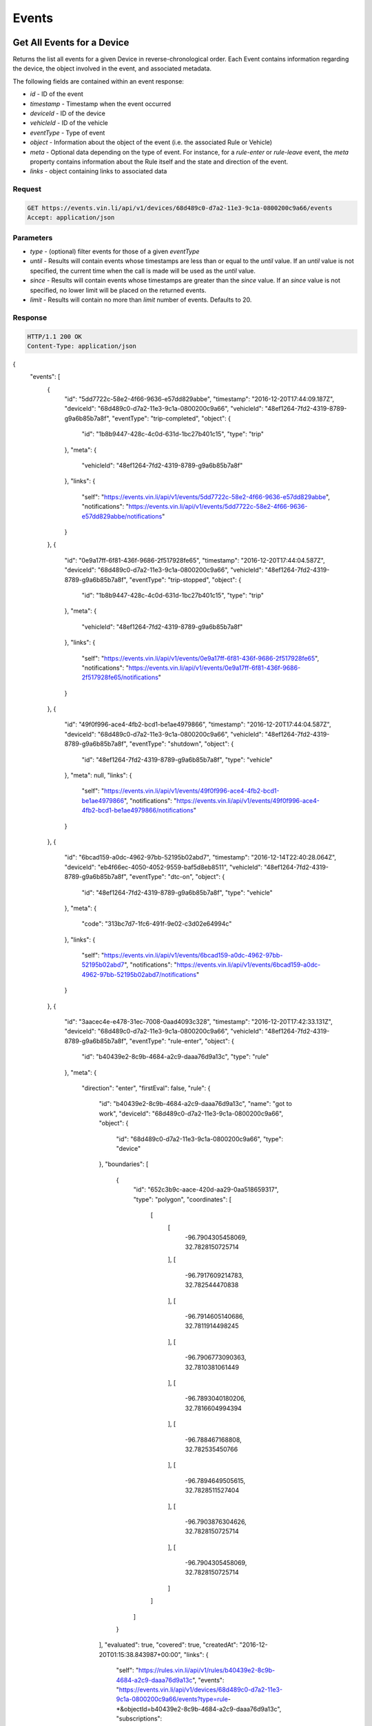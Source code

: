 Events
-------

Get All Events for a Device
`````````````````````````````

Returns the list all events for a given Device in reverse-chronological order.  Each Event contains information regarding the device, the object involved in the event, and associated metadata.

The following fields are contained within an event response:

* `id` - ID of the event
* `timestamp` - Timestamp when the event occurred
* `deviceId` - ID of the device
* `vehicleId` - ID of the vehicle
* `eventType` - Type of event
* `object` - Information about the object of the event (i.e. the associated Rule or Vehicle)
* `meta` - Optional data depending on the type of event.  For instance, for a `rule-enter` or `rule-leave` event, the `meta` property contains information about the Rule itself and the state and direction of the event.
* `links` - object containing links to associated data


Request
+++++++

.. code-block:: json

      GET https://events.vin.li/api/v1/devices/68d489c0-d7a2-11e3-9c1a-0800200c9a66/events
      Accept: application/json


Parameters
++++++++++

* `type` - (optional) filter events for those of a given `eventType`
* `until` - Results will contain events whose timestamps are less than or equal to the `until` value. If an `until` value is not specified, the current time when the call is made will be used as the `until` value.
* `since` - Results will contain events whose timestamps are greater than the `since` value. If an `since` value is not specified, no lower limit will be placed on the returned events.
* `limit` - Results will contain no more than `limit` number of events. Defaults to 20.


Response
++++++++

.. code-block:: json

      HTTP/1.1 200 OK
      Content-Type: application/json

{
  "events": [
    {
      "id": "5dd7722c-58e2-4f66-9636-e57dd829abbe",
      "timestamp": "2016-12-20T17:44:09.187Z",
      "deviceId": "68d489c0-d7a2-11e3-9c1a-0800200c9a66",
      "vehicleId": "48ef1264-7fd2-4319-8789-g9a6b85b7a8f",
      "eventType": "trip-completed",
      "object": {
        "id": "1b8b9447-428c-4c0d-631d-1bc27b401c15",
        "type": "trip"
      },
      "meta": {
        "vehicleId": "48ef1264-7fd2-4319-8789-g9a6b85b7a8f"
      },
      "links": {
        "self": "https://events.vin.li/api/v1/events/5dd7722c-58e2-4f66-9636-e57dd829abbe",
        "notifications": "https://events.vin.li/api/v1/events/5dd7722c-58e2-4f66-9636-e57dd829abbe/notifications"
      }
    },
    {
      "id": "0e9a17ff-6f81-436f-9686-2f517928fe65",
      "timestamp": "2016-12-20T17:44:04.587Z",
      "deviceId": "68d489c0-d7a2-11e3-9c1a-0800200c9a66",
      "vehicleId": "48ef1264-7fd2-4319-8789-g9a6b85b7a8f",
      "eventType": "trip-stopped",
      "object": {
        "id": "1b8b9447-428c-4c0d-631d-1bc27b401c15",
        "type": "trip"
      },
      "meta": {
        "vehicleId": "48ef1264-7fd2-4319-8789-g9a6b85b7a8f"
      },
      "links": {
        "self": "https://events.vin.li/api/v1/events/0e9a17ff-6f81-436f-9686-2f517928fe65",
        "notifications": "https://events.vin.li/api/v1/events/0e9a17ff-6f81-436f-9686-2f517928fe65/notifications"
      }
    },
    {
      "id": "49f0f996-ace4-4fb2-bcd1-be1ae4979866",
      "timestamp": "2016-12-20T17:44:04.587Z",
      "deviceId": "68d489c0-d7a2-11e3-9c1a-0800200c9a66",
      "vehicleId": "48ef1264-7fd2-4319-8789-g9a6b85b7a8f",
      "eventType": "shutdown",
      "object": {
        "id": "48ef1264-7fd2-4319-8789-g9a6b85b7a8f",
        "type": "vehicle"
      },
      "meta": null,
      "links": {
        "self": "https://events.vin.li/api/v1/events/49f0f996-ace4-4fb2-bcd1-be1ae4979866",
        "notifications": "https://events.vin.li/api/v1/events/49f0f996-ace4-4fb2-bcd1-be1ae4979866/notifications"
      }
    },
    {
      "id": "6bcad159-a0dc-4962-97bb-52195b02abd7",
      "timestamp": "2016-12-14T22:40:28.064Z",
      "deviceId": "eb4f66ec-4050-4052-9559-baf5d8eb8511",
      "vehicleId": "48ef1264-7fd2-4319-8789-g9a6b85b7a8f",
      "eventType": "dtc-on",
      "object": {
        "id": "48ef1264-7fd2-4319-8789-g9a6b85b7a8f",
        "type": "vehicle"
      },
      "meta": {
        "code": "313bc7d7-1fc6-491f-9e02-c3d02e64994c"
      },
      "links": {
        "self": "https://events.vin.li/api/v1/events/6bcad159-a0dc-4962-97bb-52195b02abd7",
        "notifications": "https://events.vin.li/api/v1/events/6bcad159-a0dc-4962-97bb-52195b02abd7/notifications"
      }
    },
    {
      "id": "3aacec4e-e478-31ec-7008-0aad4093c328",
      "timestamp": "2016-12-20T17:42:33.131Z",
      "deviceId": "68d489c0-d7a2-11e3-9c1a-0800200c9a66",
      "vehicleId": "48ef1264-7fd2-4319-8789-g9a6b85b7a8f",
      "eventType": "rule-enter",
      "object": {
        "id": "b40439e2-8c9b-4684-a2c9-daaa76d9a13c",
        "type": "rule"
      },
      "meta": {
        "direction": "enter",
        "firstEval": false,
        "rule": {
          "id": "b40439e2-8c9b-4684-a2c9-daaa76d9a13c",
          "name": "got to work",
          "deviceId": "68d489c0-d7a2-11e3-9c1a-0800200c9a66",
          "object": {
            "id": "68d489c0-d7a2-11e3-9c1a-0800200c9a66",
            "type": "device"
          },
          "boundaries": [
            {
              "id": "652c3b9c-aace-420d-aa29-0aa518659317",
              "type": "polygon",
              "coordinates": [
                [
                  [
                    -96.7904305458069,
                    32.7828150725714
                  ],
                  [
                    -96.7917609214783,
                    32.782544470838
                  ],
                  [
                    -96.7914605140686,
                    32.7811914498245
                  ],
                  [
                    -96.7906773090363,
                    32.7810381061449
                  ],
                  [
                    -96.7893040180206,
                    32.7816604994394
                  ],
                  [
                    -96.788467168808,
                    32.782535450766
                  ],
                  [
                    -96.7894649505615,
                    32.7828511527404
                  ],
                  [
                    -96.7903876304626,
                    32.7828150725714
                  ],
                  [
                    -96.7904305458069,
                    32.7828150725714
                  ]
                ]
              ]
            }
          ],
          "evaluated": true,
          "covered": true,
          "createdAt": "2016-12-20T01:15:38.843987+00:00",
          "links": {
            "self": "https://rules.vin.li/api/v1/rules/b40439e2-8c9b-4684-a2c9-daaa76d9a13c",
            "events": "https://events.vin.li/api/v1/devices/68d489c0-d7a2-11e3-9c1a-0800200c9a66/events?type=rule-*&objectId=b40439e2-8c9b-4684-a2c9-daaa76d9a13c",
            "subscriptions": "https://events.vin.li/api/v1/devices/68d489c0-d7a2-11e3-9c1a-0800200c9a66/subscriptions?objectType=rule&objectId=b40439e2-8c9b-4684-a2c9-daaa76d9a13c"
          }
        },
        "message": {
          "id": "edfe24c4-bcd0-4912-b63f-e1581eacf431",
          "timestamp": "2016-12-20T17:42:33.131Z",
          "snapshot": {
            "location": {
              "lat": 32.782804,
              "lon": -96.789367
            },
            "accel": {
              "maxZ": -5.094887,
              "maxX": 0.651226,
              "maxY": -5.899343,
              "minX": 0.268152,
              "minY": -6.014265,
              "minZ": -6.703799
            },
            "rpm": 1280,
            "calculatedLoadValue": 17.254901960784313,
            "designOBDRequirements": "OBD-II as defined by the CARB",
            "vehicleSpeed": 50,
            "intakeManifoldPressure": 23,
            "massAirFlow": 3.9
          }
        }
      },
      "links": {
        "self": "https://events.vin.li/api/v1/events/3aacec4e-e478-31ec-7008-0aad4093c328",
        "notifications": "https://events.vin.li/api/v1/events/3aacec4e-e478-31ec-7008-0aad4093c328/notifications"
      }
    },
    {
      "id": "217d0534-bc62-3fc3-9f58-3114fe9bc765",
      "timestamp": "2016-12-20T21:33:05.285Z",
      "deviceId": "68d489c0-d7a2-11e3-9c1a-0800200c9a66",
      "vehicleId": null,
      "eventType": "rule-enter",
      "object": {
        "id": "3a18675d-b404-8918-a3d4-15693472ae13",
        "type": "rule"
      },
      "meta": {
        "direction": "enter",
        "firstEval": false,
        "rule": {
          "id": "3a18675d-b404-8918-a3d4-15693472ae13",
          "name": "Speedster!",
          "deviceId": "68d489c0-d7a2-11e3-9c1a-0800200c9a66",
          "object": {
            "id": "68d489c0-d7a2-11e3-9c1a-0800200c9a66",
            "type": "device"
          },
          "boundaries": [
            {
              "id": "95c9ea11-17ae-3991-8b2f-d3acb86672f3",
              "type": "parametric",
              "parameter": "vehicleSpeed",
              "min": 65
            }
          ],
          "evaluated": true,
          "covered": true,
          "createdAt": "2016-12-20T21:31:15.359984+00:00",
          "links": {
            "self": "https://rules.vin.li/api/v1/rules/3a18675d-b404-8918-a3d4-15693472ae13",
            "events": "https://events.vin.li/api/v1/devices/68d489c0-d7a2-11e3-9c1a-0800200c9a66/events?type=rule-*&objectId=3a18675d-b404-8918-a3d4-15693472ae13",
            "subscriptions": "https://events.vin.li/api/v1/devices/68d489c0-d7a2-11e3-9c1a-0800200c9a66/subscriptions?objectType=rule&objectId=3a18675d-b404-8918-a3d4-15693472ae13"
          }
        },
        "message": {
          "id": "7a8582b0-d6b4-48a9-9c34-7af932295b4a",
          "timestamp": "2016-12-20T21:33:05.285Z",
          "snapshot": {
            "location": {
              "lat": 32.77653,
              "lon": -96.799442
            },
            "accel": {
              "maxZ": 9.883315,
              "maxX": 2.489982,
              "maxY": -4.252124,
              "minX": -0.995993,
              "minY": -7.929636,
              "minZ": 4.290431
            },
            "calculatedLoadValue": 18.431372549019606,
            "intakeManifoldPressure": 27,
            "rpm": 3320,
            "massAirFlow": 6.64,
            "longTermFuelTrimBank1": -1.5625,
            "vehicleSpeed": 67,
            "shortTermFuelTrimBank2": 0
          }
        }
      },
      "links": {
        "self": "https://events.vin.li/api/v1/events/217d0534-bc62-3fc3-9f58-3114fe9bc765",
        "notifications": "https://events.vin.li/api/v1/events/217d0534-bc62-3fc3-9f58-3114fe9bc765/notifications"
      }
    },
    {
      "id": "b066c41a-c243-4a40-af09-8900c0b25e7f",
      "timestamp": "2016-11-27T16:52:57.152Z",
      "deviceId": "68d489c0-d7a2-11e3-9c1a-0800200c9a66",
      "vehicleId": "38ef2962-7fd2-4319-8389-f9a6b85a7e3f",
      "eventType": "rule-leave",
      "object": {
        "id": "6ad6dcab-4e15-334a-ba3f-5bb9a7ddb7fe",
        "type": "rule"
      },
      "meta": {
        "direction": "leave",
        "firstEval": false,
        "rule": {
          "id": "6ad6dcab-4e15-334a-ba3f-5bb9a7ddb7fe",
          "name": "radius geofence",
          "deviceId": "68d489c0-d7a2-11e3-9c1a-0800200c9a66",
          "object": {
            "id": "68d489c0-d7a2-11e3-9c1a-0800200c9a66",
            "type": "device"
          },
          "boundaries": [
            {
              "id": "5714379f-c5f3-4052-ad5d-0aa22032475b",
              "type": "radius",
              "radius": 312.33,
              "lon": -96.7899370193481,
              "lat": 32.8242218079282
            }
          ],
          "evaluated": true,
          "covered": true,
          "createdAt": "2016-07-23T05:41:28.179+00:00",
          "links": {
            "self": "https://rules.vin.li/api/v1/rules/6ad6dcab-4e15-334a-ba3f-5bb9a7ddb7fe",
            "events": "https://events.vin.li/api/v1/devices/68d489c0-d7a2-11e3-9c1a-0800200c9a66/events?type=rule-*&objectId=6ad6dcab-4e15-334a-ba3f-5bb9a7ddb7fe",
            "subscriptions": "https://events.vin.li/api/v1/devices/68d489c0-d7a2-11e3-9c1a-0800200c9a66/subscriptions?objectType=rule&objectId=6ad6dcab-4e15-334a-ba3f-5bb9a7ddb7fe"
          }
        },
        "message": {
          "id": "31104e29-84ec-4775-9a32-d667e6287292",
          "timestamp": "2016-11-27T16:52:57.152Z",
          "snapshot": {
            "location": {
              "lat": 32.823664,
              "lon": -96.793123
            },
            "accel": {
              "maxZ": -5.975958,
              "maxX": 0.612919,
              "maxY": -7.201795,
              "minX": -0.727841,
              "minY": -7.240103,
              "minZ": -8.312711
            },
            "rpm": 1406,
            "intakeManifoldPressure": 37,
            "calculatedLoadValue": 33.333333333333336,
            "massAirFlow": 9.76,
            "vehicleSpeed": 34
          }
        }
      },
      "links": {
        "self": "https://events.vin.li/api/v1/events/b066c41a-c243-4a40-af09-8900c0b25e7f",
        "notifications": "https://events.vin.li/api/v1/events/b066c41a-c243-4a40-af09-8900c0b25e7f/notifications"
      }
    },
    {
      "id": "747e3642-b481-4589-a7af-cbb512319d03",
      "timestamp": "2016-12-20T17:35:43.357Z",
      "deviceId": "68d489c0-d7a2-11e3-9c1a-0800200c9a66",
      "vehicleId": "48ef1264-7fd2-4319-8789-g9a6b85b7a8f",
      "eventType": "trip-started",
      "object": {
        "id": "1b8b9447-428c-4c0d-631d-1bc27b401c15",
        "type": "trip"
      },
      "meta": {
        "vehicleId": "48ef1264-7fd2-4319-8789-g9a6b85b7a8f"
      },
      "links": {
        "self": "https://events.vin.li/api/v1/events/747e3642-b481-4589-a7af-cbb512319d03",
        "notifications": "https://events.vin.li/api/v1/events/747e3642-b481-4589-a7af-cbb512319d03/notifications"
      }
    },
    {
      "id": "97baaf93-d7ac-443b-a296-4e6cbb1a1cc7",
      "timestamp": "2016-12-20T17:35:43.357Z",
      "deviceId": "68d489c0-d7a2-11e3-9c1a-0800200c9a66",
      "vehicleId": "48ef1264-7fd2-4319-8789-g9a6b85b7a8f",
      "eventType": "startup",
      "object": {
        "id": "48ef1264-7fd2-4319-8789-g9a6b85b7a8f",
        "type": "vehicle"
      },
      "meta": null,
      "links": {
        "self": "https://events.vin.li/api/v1/events/97baaf93-d7ac-443b-a296-4e6cbb1a1cc7",
        "notifications": "https://events.vin.li/api/v1/events/98bbaf93-d7bc-444b-b296-4e6cbb1a1cc8/notifications"
      }
    },
    {
      "id": "b3d2444-78ec-45d8-8073-13421ad2ef96",
      "timestamp": "2016-12-19T13:31:00.491Z",
      "deviceId": "68d489c0-d7a2-11e3-9c1a-0800200c9a66",
      "vehicleId": "48ef1264-7fd2-4319-8789-g9a6b85b7a8f",
      "eventType": "phone-home",
      "object": {
        "id": "48ef1264-7fd2-4319-8789-g9a6b85b7a8f",
        "type": "vehicle"
      },
      "meta": null,
      "links": {
        "self": "https://events.vin.li/api/v1/events/b3d2444-78ec-45d8-8073-13421ad2ef96",
        "notifications": "https://events.vin.li/api/v1/events/b3d2444-78ec-45d8-8073-13421ad2ef96/notifications"
      }
    },
  ],
  "meta": {
    "pagination": {
      "remaining": 7993,
      "until": "2016-12-20T21:04:26.443Z",
      "since": "1970-01-01T00:00:00.000Z",
      "limit": 10,
      "sortDir": "desc",
      "links": {
        "prior": "https://events.vin.li/api/v1/devices/68d489c0-d7a2-11e3-9c1a-0800200c9a66/events?limit=100&until=1482013267165"
      }
    }
  }
}

Get All Events for a Vehicle
`````````````````````````````


Request
+++++++

.. code-block:: json

      GET https://events.vin.li/api/v1/vehicles/48ef1264-7fd2-4319-8789-g9a6b85b7a8f/events
      Accept: application/json


Response
++++++++

.. code-block:: json

      HTTP/1.1 200 OK
      Content-Type: application/json

      {
        "events": [
          {
            "id": "c0c19d22-0f59-4140-9076-c61f61740f76",
            "timestamp": "2016-10-20T17:29:48.753Z",
            "deviceId": "68d489c0-d7a2-11e3-9c1a-0800200c9a66",
            "vehicleId": "48ef1264-7fd2-4319-8789-g9a6b85b7a8f",
            "eventType": "trip-completed",
            "object": {
              "id": "310d9507-deae-437c-a18c-4b7909173939",
              "type": "trip"
            },
            "meta": {
              "vehicleId": "48ef1264-7fd2-4319-8789-g9a6b85b7a8f"
            },
            "links": {
              "self": "https://events.vin.li/api/v1/events/c0c19d22-0f59-4140-9076-c61f61740f76",
              "notifications": "https://events.vin.li/api/v1/events/c0c19d22-0f59-4140-9076-c61f61740f76/notifications"
            }
          },
          {
            "id": "a5c98193-d845-4898-b69a-2f735aa4bfc3",
            "timestamp": "2016-10-20T17:29:44.204Z",
            "deviceId": "68d489c0-d7a2-11e3-9c1a-0800200c9a66",
            "vehicleId": "48ef1264-7fd2-4319-8789-g9a6b85b7a8f",
            "eventType": "shutdown",
            "object": {
              "id": "48ef1264-7fd2-4319-8789-g9a6b85b7a8f",
              "type": "vehicle"
            },
            "meta": null,
            "links": {
              "self": "https://events.vin.li/api/v1/events/a5c98193-d845-4898-b69a-2f735aa4bfc3",
              "notifications": "https://events.vin.li/api/v1/events/a5c98193-d845-4898-b69a-2f735aa4bfc3/notifications"
            }
          },
          {
            "id": "7933c50a-e422-3ff9-v51d-cddc443f1a88",
            "timestamp": "2016-10-20T14:00:19.547Z",
            "deviceId": "68d489c0-d7a2-11e3-9c1a-0800200c9a66",
            "vehicleId": "48ef1264-7fd2-4319-8789-g9a6b85b7a8f",
            "eventType": "rule-leave",
            "object": {
              "id": "6cf4ddaa-3c16-439c-bc3f-6bb9a7dcb7fd",
              "type": "rule"
            },
            "meta": {
              "direction": "leave",
              "firstEval": false,
              "rule": {
                "id": "6cf4ddaa-3c16-439c-bc3f-6bb9a7dcb7fd",
                "name": "new geofence",
                "deviceId": "68d489c0-d7a2-11e3-9c1a-0800200c9a66",
                "boundaries": [
                  {
                    "id": "5714379f-c5f3-4052-ad5d-0aa22032475b",
                    "type": "radius",
                    "radius": 312.33,
                    "lon": -96.7899370193481,
                    "lat": 32.8242218079282
                  }
                ],
                "evaluated": true,
                "covered": false,
                "createdAt": "2016-07-23T05:41:28.179+00:00",
                "links": {
                  "self": "https://rules.vin.li/api/v1/rules/6cf4ddaa-3c16-439c-bc3f-6bb9a7dcb7fd",
                  "events": "https://events.vin.li/api/v1/devices/68d489c0-d7a2-11e3-9c1a-0800200c9a66/events?type=rule-*&objectId=6cf4ddaa-3c16-439c-bc3f-6bb9a7dcb7fd",
                  "subscriptions": "https://events.vin.li/api/v1/devices/68d489c0-d7a2-11e3-9c1a-0800200c9a66/subscriptions?objectType=rule&objectId=6cf4ddaa-3c16-439c-bc3f-6bb9a7dcb7fd"
                }
              },
              "message": {
                "id": "645ff3f0-c8a9-4538-b903-2a8b29087635",
                "timestamp": "2016-10-20T14:00:19.547Z",
                "snapshot": {
                  "location": {
                    "lat": 41.502994,
                    "lon": -71.314856
                  },
                  "accel": {
                    "maxZ": -4.137202,
                    "maxX": 1.379067,
                    "maxY": -5.439654,
                    "minX": 0.229845,
                    "minY": -8.236096,
                    "minZ": -6.473954
                  },
                  "massAirFlow": 18.69,
                  "rpm": 1802,
                  "vehicleSpeed": 13,
                  "intakeManifoldPressure": 60,
                  "fuelAirCommandedEquivalenceRatio": 0.973236083984375
                }
              }
            },
            "links": {
              "self": "https://events.vin.li/api/v1/events/7933c50a-e422-3ff9-v51d-cddc443f1a88",
              "notifications": "https://events.vin.li/api/v1/events/7933c50a-e422-3ff9-v51d-cddc443f1a88/notifications"
            }
          }
        ],
        "meta": {
          "pagination": {
            "remaining": 1214,
            "until": "2016-10-20T18:09:29.977Z",
            "since": "1970-01-01T00:00:00.000Z",
            "limit": 20,
            "sortDir": "desc",
            "links": {
              "prior": "https://events.vin.li/api/v1/vehicles/48ef1264-7fd2-4319-8789-g9a6b85b7a8f/events?until=1476971981756"
            }
          }
        }
      }


Get a Specific Event
`````````````````````

Returns information about a specific event.


Request
+++++++

.. code-block:: json

      GET https://events.vin.li/api/v1/events/538f1195-a733-4ee7-a4e8-1fbbe7131f6a
      Accept: application/json


Response
++++++++

.. code-block:: json

      HTTP/1.1 200 OK
      Content-Type: application/json

      {
          "event": {
              "id": "538f1195-a733-4ee7-a4e8-1fbbe7131f6a",
              "timestamp": "2015-05-22T23:33:57.000Z",
              "deviceId": "68d489c0-d7a2-11e3-9c1a-0800200c9a66",
              "vehicleId": "48ef1264-7fd2-4319-8789-g9a6b85b7a8f",
              "stored": "2015-05-22T23:33:58.741Z",
              "storageLatency": 1741,
              "eventType": "rule-leave",
              "meta": {
                  "direction": "leave",
                  "firstEval": false,
                  "rule": {
                      "id": "429f9aa7-4c97-42c1-a459-ee1df6bc625b",
                      "name": "Speed Limit",
                      "deviceId": "68d489c0-d7a2-11e3-9c1a-0800200c9a66",
                      "boundaries": [
                          {
                              "id": "0cadb0c8-a1c3-4176-86f2-20280ea72ad9",
                              "type": "parametric",
                              "parameter": "vehicleSpeed",
                              "min": 48
                          }
                      ],
                      "evaluated": true,
                      "covered": false,
                      "createdAt": null,
                      "links": {
                          "self": "https://rules.vin.li/api/v1/rules/429f9aa7-4c97-42c1-a459-ee1df6bc625b"
                      }
                  },
                  "message": {
                      "id": "60afa670-d15b-4d2f-81bf-a068f4a9a7fb",
                      "timestamp": "2015-05-22T23:33:57.000Z",
                      "snapshot": {
                          "location": {
                              "lat": 33.0246240995378,
                              "lon": -97.0560955928522
                          },
                          "vehicleSpeed": 32
                      }
                  }
              },
              "object": {
                  "id": "429f9aa7-4c97-42c1-a459-ee1df6bc625b",
                  "type": "rule",
                  "appId": "b75afd8f-7247-46e6-a0f9-04f187c9d9bd"
              },
              "links": {
                  "self": "https://events.vin.li/api/v1/events/538f1195-a733-4ee7-a4e8-1fbbe7131f6a",
                  "notifications": "https://events.vin.li/api/v1/events/538f1195-a733-4ee7-a4e8-1fbbe7131f6a/notifications"
              }
          }
      }

